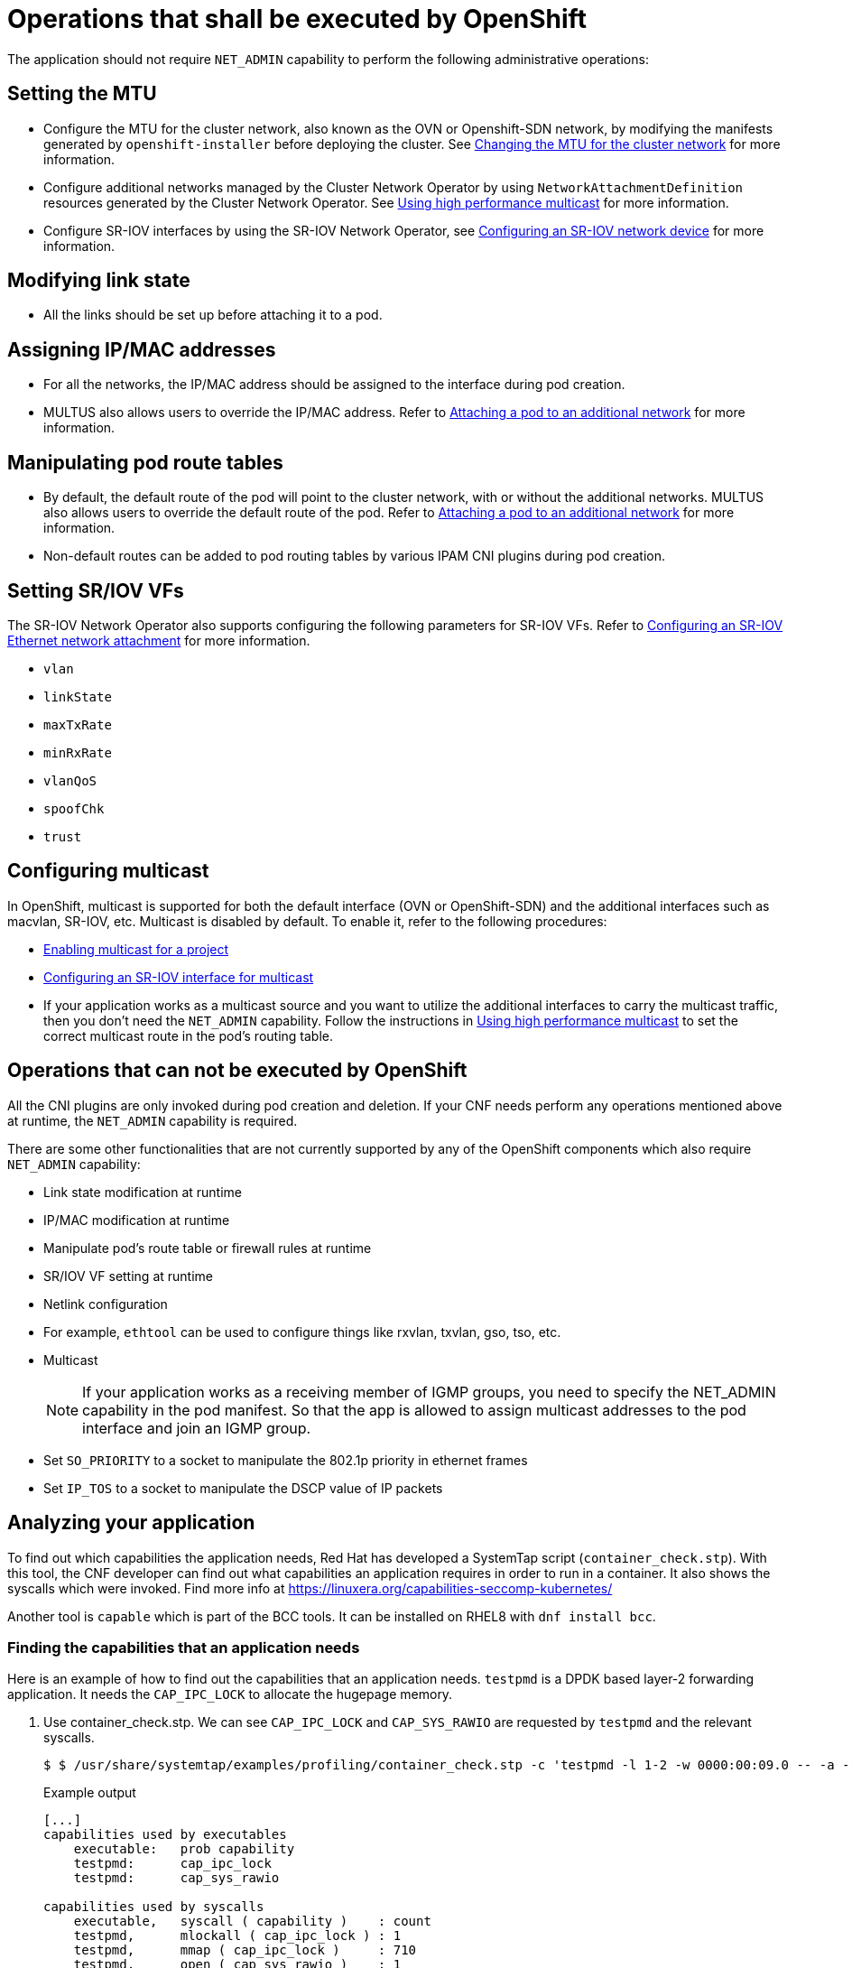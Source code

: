[id="cnf-best-practices-openshift-operations"]
= Operations that shall be executed by OpenShift

The application should not require `NET_ADMIN` capability to perform the following administrative operations:

[id="cnf-best-practices-mtu-setting"]
== Setting the MTU

* Configure the MTU for the cluster network, also known as the OVN or Openshift-SDN network, by modifying the manifests generated by `openshift-installer` before deploying the cluster. See link:https://docs.openshift.com/container-platform/latest/networking/changing-cluster-network-mtu.html[Changing the MTU for the cluster network] for more information.

* Configure additional networks managed by the Cluster Network Operator by using `NetworkAttachmentDefinition` resources generated by the Cluster Network Operator. See link:https://docs.openshift.com/container-platform/latest/networking/hardware_networks/using-sriov-multicast.html[Using high performance multicast] for more information.

* Configure SR-IOV interfaces by using the SR-IOV Network Operator, see link:https://docs.openshift.com/container-platform/latest/networking/hardware_networks/configuring-sriov-device.html[Configuring an SR-IOV network device] for more information.

[id="cnf-best-practices-link-state-modification"]
== Modifying link state

* All the links should be set up before attaching it to a pod.

[id="cnf-best-practices-ip/mac-address-assignment"]
== Assigning IP/MAC addresses

* For all the networks, the IP/MAC address should be assigned to the interface during pod creation.

* MULTUS also allows users to override the IP/MAC address. Refer to link:https://docs.openshift.com/container-platform/latest/networking/multiple_networks/attaching-pod.html[Attaching a pod to an additional network] for more information.

[id="cnf-best-practices-manipulate-pod’s-route-table"]
== Manipulating pod route tables

* By default, the default route of the pod will point to the cluster network, with or without the additional networks. MULTUS also allows users to override the default route of the pod. Refer to link:https://docs.openshift.com/container-platform/latest/networking/multiple_networks/attaching-pod.html[Attaching a pod to an additional network] for more information.

* Non-default routes can be added to pod routing tables by various IPAM CNI plugins during pod creation.

[id="cnf-best-practices-sr/iov-vf-setting"]
== Setting SR/IOV VFs

The SR-IOV Network Operator also supports configuring the following parameters for SR-IOV VFs. Refer to link:https://docs.openshift.com/container-platform/latest/networking/hardware_networks/configuring-sriov-net-attach.html[Configuring an SR-IOV Ethernet network attachment] for more information.

* `vlan`
* `linkState`
* `maxTxRate`
* `minRxRate`
* `vlanQoS`
* `spoofChk`
* `trust`

[id="cnf-best-practices-multicast"]
== Configuring multicast

In OpenShift, multicast is supported for both the default interface (OVN or OpenShift-SDN) and the additional interfaces such as macvlan, SR-IOV, etc. Multicast is disabled by default. To enable it, refer to the following procedures:

* link:https://docs.openshift.com/container-platform/latest/networking/openshift_sdn/enabling-multicast.html[Enabling multicast for a project]
* link:https://docs.openshift.com/container-platform/latest/networking/hardware_networks/using-sriov-multicast.html#nw-using-an-sriov-interface-for-multicast_using-sriov-multicast[Configuring an SR-IOV interface for multicast]
* If your application works as a multicast source and you want to utilize the additional interfaces to carry the multicast traffic, then you don’t need the `NET_ADMIN` capability. Follow the instructions in link:https://docs.openshift.com/container-platform/latest/networking/hardware_networks/using-sriov-multicast.html[Using high performance multicast] to set the correct multicast route in the pod’s routing table.

[id="cnf-best-practices-operations-that-can-not-be-executed-by-openshift"]
== Operations that can not be executed by OpenShift

All the CNI plugins are only invoked during pod creation and deletion. If your CNF needs perform any operations mentioned above at runtime, the `NET_ADMIN` capability is required.

There are some other functionalities that are not currently supported by any of the OpenShift components which also require `NET_ADMIN` capability:

* Link state modification at runtime

* IP/MAC modification at runtime

* Manipulate pod’s route table or firewall rules at runtime

* SR/IOV VF setting at runtime

* Netlink configuration

* For example, `ethtool` can be used to configure things like rxvlan, txvlan, gso, tso, etc.

* Multicast
+
[NOTE]
====
If your application works as a receiving member of IGMP groups, you need to specify the NET_ADMIN capability in the pod manifest. So that the app is allowed to assign multicast addresses to the pod interface and join an IGMP group.
====

* Set `SO_PRIORITY` to a socket to manipulate the 802.1p priority in ethernet frames

* Set `IP_TOS` to a socket to manipulate the DSCP value of IP packets

[id="cnf-best-practices-analyzing-your-application"]
== Analyzing your application

To find out which capabilities the application needs, Red Hat has developed a SystemTap script (`container_check.stp`). With this tool, the CNF developer can find out what capabilities an application requires in order to run in a container. It also shows the syscalls which were invoked. Find more info at link:https://linuxera.org/capabilities-seccomp-kubernetes/[]

Another tool is `capable` which is part of the BCC tools. It can be installed on RHEL8 with `dnf install bcc`.

[id="cnf-best-practices-example"]
=== Finding the capabilities that an application needs

Here is an example of how to find out the capabilities that an application needs. `testpmd` is a DPDK based layer-2 forwarding application. It needs the `CAP_IPC_LOCK` to allocate the hugepage memory.

. Use container_check.stp. We can see `CAP_IPC_LOCK` and `CAP_SYS_RAWIO` are requested by `testpmd` and the relevant syscalls.
+
[source,terminal]
----
$ $ /usr/share/systemtap/examples/profiling/container_check.stp -c 'testpmd -l 1-2 -w 0000:00:09.0 -- -a --portmask=0x8 --nb-cores=1'
----
+
.Example output
[source,terminal]
----
[...]
capabilities used by executables
    executable:   prob capability
    testpmd:      cap_ipc_lock
    testpmd:      cap_sys_rawio

capabilities used by syscalls
    executable,   syscall ( capability )    : count
    testpmd,      mlockall ( cap_ipc_lock ) : 1
    testpmd,      mmap ( cap_ipc_lock )     : 710
    testpmd,      open ( cap_sys_rawio )    : 1
    testpmd,      iopl ( cap_sys_rawio )    : 1

failed syscalls
    executable,          syscall =       errno:   count
    eal-intr-thread,  epoll_wait =       EINTR:       1
    lcore-slave-2,          read =            :       1
    rte_mp_handle,       recvmsg =            :       1
    stapio,                      =       EINTR:       1
    stapio,               execve =      ENOENT:       3
    stapio,        rt_sigsuspend =            :       1
    testpmd,               flock =      EAGAIN:       5
    testpmd,                stat =      ENOENT:      10
    testpmd,               mkdir =      EEXIST:       2
    testpmd,            readlink =      ENOENT:       3
    testpmd,              access =      ENOENT:    1141
    testpmd,              openat =      ENOENT:       1
    testpmd,                open =      ENOENT:      13
    [...]
----

. Use the `capable` command:
+
[source,terminal]
----
$ /usr/share/bcc/tools/capable
----

. Start the testpmd application from another terminal, and send some test traffic to it. For example:
+
[source,terminal]
----
$ testpmd -l 18-19 -w 0000:01:00.0 -- -a --portmask=0x1 --nb-cores=1
----

. Check the output of the `capable` command. Below, `CAP_IPC_LOCK` was requested for running `testpmd`.
+
[source,terminal]
----
[...]
0:41:58 0 3591  testpmd CAP_IPC_LOCK  1
0:41:58 0 3591  testpmd CAP_IPC_LOCK  1
0:41:58 0 3591  testpmd CAP_IPC_LOCK  1
0:41:58 0 3591  testpmd CAP_IPC_LOCK  1
0:41:58 0 3591  testpmd CAP_IPC_LOCK  1
0:41:58 0 3591  testpmd CAP_IPC_LOCK  1
0:41:58 0 3591  testpmd CAP_IPC_LOCK  1
0:41:58 0 3591  testpmd CAP_IPC_LOCK  1
0:41:58 0 3591  testpmd CAP_IPC_LOCK  1
0:41:58 0 3591  testpmd CAP_IPC_LOCK  1
0:41:58 0 3591  testpmd CAP_IPC_LOCK  1
0:41:58 0 3591  testpmd CAP_IPC_LOCK  1
0:41:58 0 3591  testpmd CAP_IPC_LOCK  1
[...]
----

. Also, try to run `testpmd` without `CAP_IPC_LOCK` set with `capsh`. Now we can see that the hugepage memory cannot be allocated.

[source,terminal]
----
$ capsh --drop=cap_ipc_lock -- -c testpmd -l 18-19 -w 0000:01:00.0 -- -a --portmask=0x1 --nb-cores=1
----
+
.Example output
[source,terminal]
----
EAL: Detected 24 lcore(s)
EAL: Detected 2 NUMA nodes
EAL: Multi-process socket /var/run/dpdk/rte/mp_socket
EAL: No free hugepages reported in hugepages-1048576kB
EAL: Probing VFIO support...
EAL: VFIO support initialized
EAL: PCI device 0000:01:00.0 on NUMA socket 0
EAL: probe driver: 8086:10fb net_ixgbe
EAL: using IOMMU type 1 (Type 1)
EAL: Ignore mapping IO port bar(2)
EAL: PCI device 0000:01:00.1 on NUMA socket 0
EAL: probe driver: 8086:10fb net_ixgbe
EAL: PCI device 0000:07:00.0 on NUMA socket 0
EAL: probe driver: 8086:1521 net_e1000_igb
EAL: PCI device 0000:07:00.1 on NUMA socket 0
EAL: probe driver: 8086:1521 net_e1000_igb
EAL: cannot set up DMA remapping, error 12 (Cannot allocate memory) testpmd: mlockall() failed with error "Cannot allocate memory" testpmd: create a new mbuf pool <mbuf_pool_socket_0>: n=331456, size=2176, socket=0
testpmd: preferred mempool ops selected: ring_mp_mc
EAL: cannot set up DMA remapping, error 12 (Cannot allocate memory) testpmd: create a new mbuf pool <mbuf_pool_socket_1>: n=331456, size=2176,
socket=1
testpmd: preferred mempool ops selected: ring_mp_mc
EAL: cannot set up DMA remapping, error 12 (Cannot allocate memory) EAL: cannot set up DMA remapping, error 12 (Cannot allocate memory)
----



[id="cnf-best-practices-vz-cpi-810"]
== CPI-810
All CNFs MUST be compliant with CPI-810. Work with Verizon personnel to determine a CNF’s compliance with CPI-810. Work with Verizon personnel to determine if a CNF is compliant with CPI-810.

[id="cnf-best-practices-vz-image-security"]
== Image Security
Images will be scanned by Verizon CVE scanners while stored in Verizon's Internal Registry. Vulnerabilities found during scanning will result in flags and deployment of images with vulnerabilities will require exceptions.

Images for use on Webscale must include digital signatures allowing Verizon to validate that the image is from an authorized vendor, part or all of an authorized CNF delivered by the vendor, has a current component version, and has not been modified since signing. At a minimum, the signature must include information identifying the container base image included as well as for the entire container contents. Accompanying software artifacts such as Helm charts and shell scripts must be similarly signed individually.

[id="cnf-best-practices-cnf-network-security"]
== Securing CNF networks

CNFs must have the least permissions possible and CNFs must implement Network Policies that drop all traffic by default and permit only the relevant ports and protocols to the narrowest ranges of addresses possible.

.VCP CNF requirement
[IMPORTANT]
====
Applications must define network policies that permit only the minimum network access the application needs to function.
====

[id="cnf-best-practices-secrets-management"]
== Managing secrets

Secrets objects in OpenShift provide a way to hold sensitive information such as passwords, config files and credentials. There are 4 types of secrets; service account, basic auth, ssh auth and TLS. Secrets can be added via deployment configurations or consumed by pods directly. For more information on secrets and examples, see the following documentation.

link:https://docs.openshift.com/container-platform/latest/nodes/pods/nodes-pods-secrets.html[Providing sensitive data to pods]
